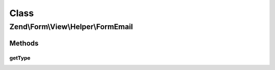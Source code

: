 .. Form/View/Helper/FormEmail.php generated using docpx on 01/30/13 03:02pm


Class
*****

Zend\\Form\\View\\Helper\\FormEmail
===================================

Methods
-------

getType
+++++++

.. function:: getType()


    Determine input type to use

    :param ElementInterface: 

    :rtype: string 



